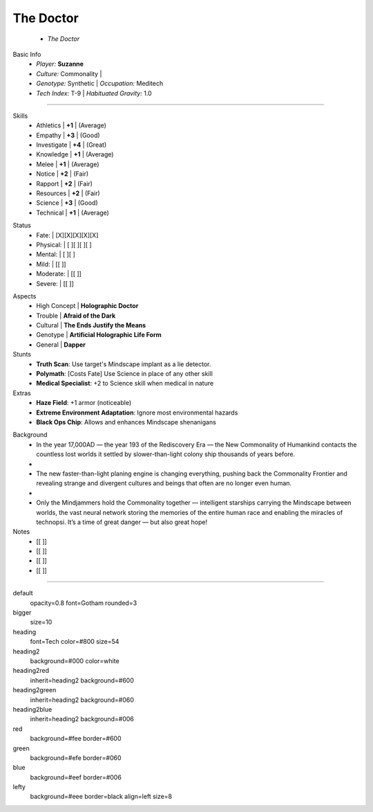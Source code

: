 .. page:: watermark=sci-fi-abstract.jpg padding=0

.. section:: stack stack:columns=2 padding=0
.. title:: hidden
.. block:: padding=0 style=heading

The Doctor
-------------------
 - *The Doctor*

.. block:: style=default

Basic Info
 - *Player:* **Suzanne**
 - *Culture:* Commonality   |
 - *Genotype:* Synthetic    | *Occupation:* Meditech
 - *Tech Index:* T-9        |  *Habituated Gravity:* 1.0

---------------------------------------------------------------

.. section:: stack stack:columns=2 padding=8
.. block:: style=default

.. image:: TheDoctor.png

.. title:: style=heading2green
.. block:: style=green

Skills
 - Athletics    | **+1** | (Average)
 - Empathy      | **+3** | (Good)
 - Investigate  | **+4** | (Great)
 - Knowledge    | **+1** | (Average)
 - Melee        | **+1** | (Average)
 - Notice       | **+2** | (Fair)
 - Rapport      | **+2** | (Fair)
 - Resources    | **+2** | (Fair)
 - Science      | **+3** | (Good)
 - Technical    | **+1** | (Average)

.. title:: default style=heading2red
.. block:: style=red

Status
 - Fate:        | [X][X][X][X][X]
 - Physical:    | [ ][ ][ ][ ]
 - Mental:      | [ ][ ]
 - Mild:        | [[ ]]
 - Moderate:    | [[ ]]
 - Severe:      | [[ ]]


.. title:: style=heading2blue
.. block:: style=blue

Aspects
 - High Concept | **Holographic Doctor**
 - Trouble      | **Afraid of the Dark**
 - Cultural     | **The Ends Justify the Means**
 - Genotype     | **Artificial Holographic Life Form**
 - General      | **Dapper**

Stunts
 - **Truth Scan**: Use target's Mindscape implant as a lie detector.
 - **Polymath**:  [Costs Fate] Use Science in place of any other skill
 - **Medical Specialist**: +2 to Science skill when medical in nature

Extras
 - **Haze Field**: +1 armor (noticeable)
 - **Extreme Environment Adaptation**: Ignore most environmental hazards
 - **Black Ops Chip**: Allows and enhances Mindscape shenanigans

.. title:: style=heading2green
.. block:: style=lefty

Background
 - In the year 17,000AD — the year 193 of the Rediscovery Era — the New Commonality of Humankind contacts
   the countless lost worlds it settled by slower-than-light colony ship thousands of years before.
 -
 - The new faster-than-light planing engine is changing everything, pushing back the Commonality Frontier
   and revealing strange and divergent cultures and beings that often are no longer even human.
 -
 - Only the Mindjammers hold the Commonality together — intelligent starships carrying the Mindscape between worlds,
   the vast neural network storing the memories of the entire human race and enabling the miracles of technopsi.
   It’s a time of great danger — but also great hope!

Notes
 - [[ ]]
 - [[ ]]
 - [[ ]]
 - [[ ]]


========================================================================

default
    opacity=0.8 font=Gotham rounded=3
bigger
    size=10
heading
    font=Tech color=#800 size=54

heading2
    background=#000 color=white
heading2red
    inherit=heading2 background=#600
heading2green
    inherit=heading2 background=#060
heading2blue
    inherit=heading2 background=#006

red
    background=#fee border=#600
green
    background=#efe border=#060
blue
    background=#eef border=#006

lefty
    background=#eee border=black align=left size=8


